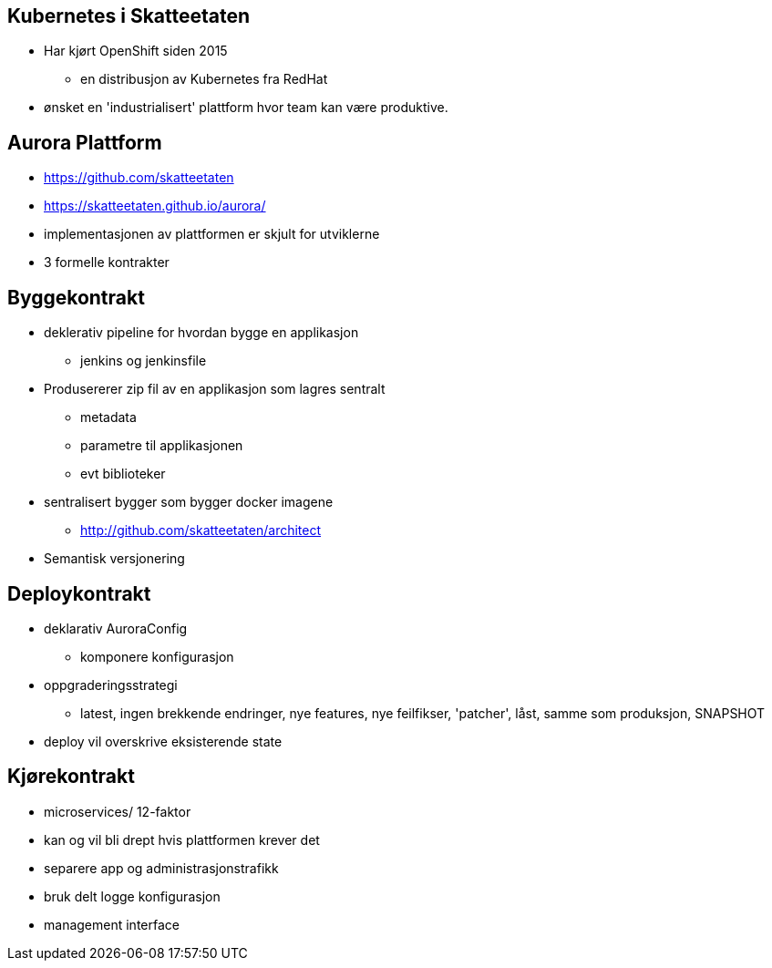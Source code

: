 
== Kubernetes i Skatteetaten
 * Har kjørt OpenShift siden 2015
 ** en distribusjon av Kubernetes fra RedHat
 * ønsket en 'industrialisert' plattform hvor team kan være produktive.

== Aurora Plattform
 * https://github.com/skatteetaten
 * https://skatteetaten.github.io/aurora/
 * implementasjonen av plattformen er skjult for utviklerne
 * 3 formelle kontrakter

== Byggekontrakt
* deklerativ pipeline for hvordan bygge en applikasjon
** jenkins og jenkinsfile
* Produsererer zip fil av en applikasjon som lagres sentralt
** metadata
** parametre til applikasjonen
** evt biblioteker
* sentralisert bygger som bygger docker imagene
** http://github.com/skatteetaten/architect
* Semantisk versjonering

== Deploykontrakt
* deklarativ AuroraConfig
** komponere konfigurasjon
* oppgraderingsstrategi
** latest, ingen brekkende endringer, nye features, nye feilfikser, 'patcher', låst, samme som produksjon, SNAPSHOT
* deploy vil overskrive eksisterende state

== Kjørekontrakt
* microservices/ 12-faktor
* kan og vil bli drept hvis plattformen krever det
* separere app og administrasjonstrafikk
* bruk delt logge konfigurasjon
* management interface